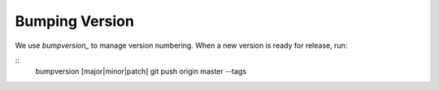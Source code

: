 Bumping Version
===============

We use `bumpversion_` to manage version numbering. When a new version is ready for release, run:

::
    bumpversion [major|minor|patch]
    git push origin master --tags

.. _bumpversion: https://github.com/peritus/bumpversion
